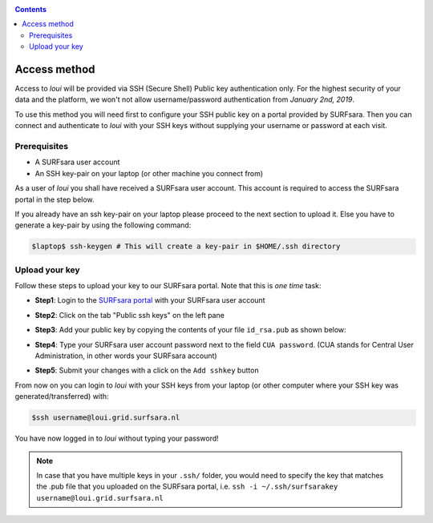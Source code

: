 
.. _access:

.. contents::
    :depth: 2

*************
Access method
*************

Access to `loui` will be provided via SSH (Secure Shell) Public key
authentication only. For the highest security of your data and the platform, we
won't not allow username/password authentication from *January 2nd, 2019*.

To use this method you will need first to configure your SSH public key on a
portal provided by SURFsara. Then you can connect and authenticate to `loui` 
with your SSH keys without supplying your username or password at
each visit.

.. _access-prerequisites:

=============
Prerequisites
=============

* A SURFsara user account
* An SSH key-pair on your laptop (or other machine you connect from)

As a user of `loui` you shall have received a SURFsara user account.
This account is required to access the SURFsara portal in the step below. 

If you already have an ssh key-pair on your laptop please proceed to the next section to
upload it. Else you have to generate a key-pair by using the following command:

.. code-block:: console

   $laptop$ ssh-keygen # This will create a key-pair in $HOME/.ssh directory


.. _upload-key:

===============
Upload your key
===============

Follow these steps to upload your key to our SURFsara portal. Note that this is
*one time* task:

* **Step1**: Login to the `SURFsara portal`_ with your SURFsara user account
* **Step2**: Click on the tab "Public ssh keys" on the left pane
* **Step3**: Add your public key by copying the contents of your file ``id_rsa.pub`` as shown below:

  .. image:: /Images/cua-portal-addssh.png
	   :align: center

* **Step4**: Type your SURFsara user account password next to the field ``CUA password``. (CUA stands for Central User Administration, in other words your SURFsara account)  
* **Step5**: Submit your changes with a click on the ``Add sshkey`` button  

From now on you can login to `loui` with your SSH keys from your laptop
(or other computer where your SSH key was generated/transferred) with: 

.. code-block:: console

      $ssh username@loui.grid.surfsara.nl

You have now logged in to `loui` without typing your password!

.. note:: In case that you have multiple keys in your ``.ssh/`` folder, you would need to specify the key that matches the .pub file that you uploaded on the SURFsara portal, i.e. ``ssh -i ~/.ssh/surfsarakey username@loui.grid.surfsara.nl``


.. seealso:: Still need help? Contact :ref:`our helpdesk <helpdesk>`


.. Links:

.. _`SURFsara portal`: https://portal.surfsara.nl/
